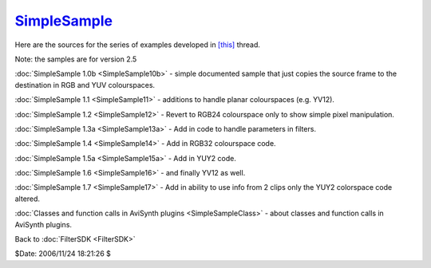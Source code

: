 
`SimpleSample`_
===============

Here are the sources for the series of examples developed in `[this]`_ thread.

Note: the samples are for version 2.5

:doc:`SimpleSample 1.0b <SimpleSample10b>` - simple documented sample that just copies the source
frame to the destination in RGB and YUV colourspaces.

:doc:`SimpleSample 1.1 <SimpleSample11>` - additions to handle planar colourspaces (e.g. YV12).

:doc:`SimpleSample 1.2 <SimpleSample12>` - Revert to RGB24 colourspace only to show simple pixel
manipulation.

:doc:`SimpleSample 1.3a <SimpleSample13a>` - Add in code to handle parameters in filters.

:doc:`SimpleSample 1.4 <SimpleSample14>` - Add in RGB32 colourspace code.

:doc:`SimpleSample 1.5a <SimpleSample15a>` - Add in YUY2 code.

:doc:`SimpleSample 1.6 <SimpleSample16>` - and finally YV12 as well.

:doc:`SimpleSample 1.7 <SimpleSample17>` - Add in ability to use info from 2 clips only the YUY2
colorspace code altered.

:doc:`Classes and function calls in AviSynth plugins <SimpleSampleClass>` - about classes and
function calls in AviSynth plugins.


Back to :doc:`FilterSDK <FilterSDK>`

$Date: 2006/11/24 18:21:26 $

.. _SimpleSample: http://www.avisynth.org/SimpleSample
.. _[this]: http://forum.doom9.org/showthread.php?s=&threadid=48261
